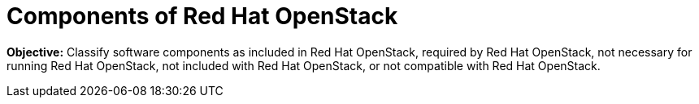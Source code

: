 = Components of Red Hat OpenStack

*Objective:* 
Classify software components as included in Red Hat OpenStack, required by Red Hat OpenStack, not necessary for running Red Hat OpenStack, not included with Red Hat OpenStack, or not compatible with Red Hat OpenStack.

